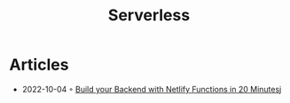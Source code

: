 :PROPERTIES:
:ID:       794fe4d2-6c9b-4f95-9d27-9aba13a3c0b2
:END:
#+created: 20200908112114494
#+modified: 20210518184432912
#+revision: 0
#+title: Serverless
#+tmap.id: 68bcde7b-0863-4c96-bb99-8e212a09618f
#+type: text/vnd.tiddlywiki

* Articles
- 2022-10-04 ◦ [[https://www.thisdot.co/blog/build-your-backend-with-netlify-functions-in-20-minutes][Build your Backend with Netlify Functions in 20 Minutes]]j
